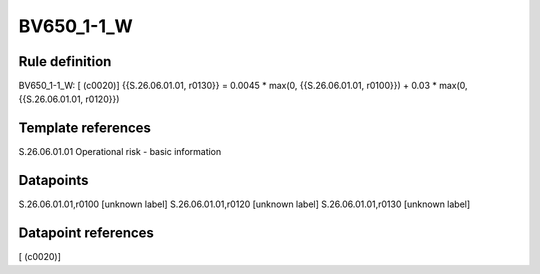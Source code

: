 ===========
BV650_1-1_W
===========

Rule definition
---------------

BV650_1-1_W: [ (c0020)] {{S.26.06.01.01, r0130}} = 0.0045 * max(0, {{S.26.06.01.01, r0100}}) + 0.03 * max(0, {{S.26.06.01.01, r0120}})


Template references
-------------------

S.26.06.01.01 Operational risk - basic information


Datapoints
----------

S.26.06.01.01,r0100 [unknown label]
S.26.06.01.01,r0120 [unknown label]
S.26.06.01.01,r0130 [unknown label]


Datapoint references
--------------------

[ (c0020)]